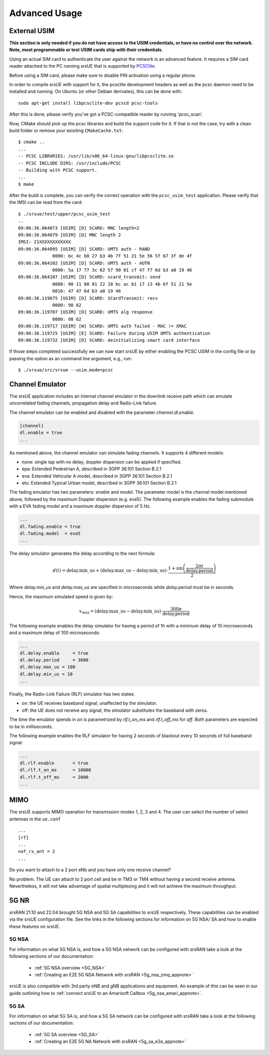 .. _ue_advanced:

Advanced Usage
##############

External USIM
*************

**This section is only needed if you do not have access to the USIM credentials, or have no control over the network. Note, most programmable or test USIM cards ship with their credentials.**

Using an actual SIM card to authenticate the user against the network is an advanced feature.
It requires a SIM card reader attached to the PC running srsUE that is supported by
`PCSClite <https://pcsclite.apdu.fr/>`_.

Before using a SIM card, please make sure to disable PIN activation using a regular phone.

In order to compile srsUE with support for it, the pcsclite development headers as well as the
pcsc daemon need to be installed and running.
On Ubuntu (or other Debian derivates), this can be done with::

    sudo apt-get install libpcsclite-dev pcscd pcsc-tools

After this is done, please verify you've got a PCSC-compatible reader by running 'pcsc_scan'.

Now, CMake should pick up the pcsc libraries and build the support code for it. If that is not the case,
try with a clean build folder or remove your exisiting ``CMakeCache.txt``::

    $ cmake ..
    ...
    -- PCSC LIBRARIES: /usr/lib/x86_64-linux-gnu/libpcsclite.so
    -- PCSC INCLUDE DIRS: /usr/include/PCSC
    -- Building with PCSC support.
    ...
    $ make

After the build is complete, you can verify the correct operation with the ``pcsc_usim_test`` application.
Please verify that the IMSI can be read from the card::


    $ ./srsue/test/upper/pcsc_usim_test
    ..
    09:06:36.064073 [USIM] [D] SCARD: MNC length=2
    09:06:36.064079 [USIM] [D] MNC length 2
    IMSI: 21XXXXXXXXXXXX
    09:06:36.064095 [USIM] [D] SCARD: UMTS auth - RAND
                 0000: bc 4c b0 27 b3 4b 7f 51 21 5e 56 5f 67 3f de 4f
    09:06:36.064102 [USIM] [D] SCARD: UMTS auth - AUTN
                 0000: 5a 17 77 3c 62 57 90 01 cf 47 f7 6d b3 a0 19 46
    09:06:36.064107 [USIM] [D] SCARD: scard_transmit: send
                 0000: 00 11 00 81 22 10 bc ac b1 17 13 4b 6f 51 21 5e
                 0010: 47 47 6d b3 a0 19 46
    09:06:36.119675 [USIM] [D] SCARD: SCardTransmit: recv
                 0000: 98 62
    09:06:36.119707 [USIM] [D] SCARD: UMTS alg response
                 0000: 98 62
    09:06:36.119717 [USIM] [W] SCARD: UMTS auth failed - MAC != XMAC
    09:06:36.119725 [USIM] [E] SCARD: Failure during USIM UMTS authentication
    09:06:36.119732 [USIM] [D] SCARD: deinitializing smart card interface


If those steps completed successfully we can now start srsUE by either enabling the PCSC USIM in
the config file or by passing the option as an command line argument, e.g., run::

    $ ./srsue/src/srsue --usim.mode=pcsc


.. Carrier Aggregation
.. *******************
.. 
.. The srsUE application supports MIMO TM3/4 and Carrier Aggregation (CA). In order to use CA, you will need to configure the UE for the RF board configuration you wish to use.
.. 
.. First of all, one can set a number of radios (1 or 2). This will open *nof_radios* instances of
.. RF front-ends. Only one radio is synchronized to the Primary Cell. The second radio will be only used if the Primary Cell configures a Secondary Cell for Carrier Aggregation. Then the UE will use the second RF front-end for receiving and transmitting from that Secondary Cell.
.. 
.. If one uses a RF device that can tune RF ports independently (like USRP X300, not B200 nor BladeRF), one can set *nof_rf_channels* to two for using a number of the available ports for carrier aggregation (not MIMO).
.. 
.. For 2 Component Carrier Aggregation:
.. 
..   nof_radios = 1
..   nof_rf_channels = 2
..   nof_rx_ant = 1
.. 
.. 
.. In contrast, the parameter *nof_rx_ant* is used for setting the number of receive antennas for MIMO (two layer TM3/4).
.. 
.. For TM3/4 configuration:
.. 
..   nof_radios = 1
..   nof_rf_channels = 1
..   nof_rx_ant = 2
.. 
.. You may wonder if one can force or specify what RF driver use. It is possible using *device_name* and *device_args*. These two parameters are used for specifying properties of the RF-front end to open.
.. 
.. For UHD driver (x310, b210, b200mini and so on) the *device_name* shall be set to *uhd*. The parameter *device_args* accepts the following arguments:
.. 
.. - UHD address and configuration arguments: default UHD driver arguments such as *type*, *serial*, *ip_address*, *master_clock_rate* and so on.
.. - *clock*: specifies the clock source. Valid clock sources are *internal* (default), *external* and *gpsdo*
.. - *otw_format*: specifies whether the baseband samples coming from the RF front-end width is 12 (*sc12*) or 16 (*sc16*) bit.
.. - *tx_subdev_spec*: transmitter sub-device specification according to Ettus Research documentation.
.. - *rx_subdev_spec*: receiver sub-device specification according to Ettus Research documentation.
.. 
.. If using more than one RF front-end, one can use *device_args_2* for the second device and *device_args_3* for a third one. 
.. 
.. 
..   device_name = uhd
..   device_args = type=b200,clock=gpsdo
..   #device_args_1 = auto
..   #device_args_2 = auto
.. 
.. 
.. *IMPORTANT: if two UHD devices are used, the serial number or IP address shall be indicated in the device arguments. Otherwise, UHD may try to open twice the same device*


Channel Emulator
****************

The srsUE application includes an internal channel emulator in the downlink receive path which can emulate uncorrelated fading channels, propagation delay and Radio-Link failure.

The channel emulator can be enabled and disabled with the parameter *channel.dl.enable*.

.. code::

  [channel]
  dl.enable = true
  ...

As mentioned above, the channel emulator can simulate fading channels. It supports 4 different models:

* none: single tap with no delay, doppler dispersion can be applied if specified.
* epa: Extended Pedestrian A, described in 3GPP 36.101 Section B.2.1
* eva: Extended Vehicular A model, described in 3GPP 36.101 Section B.2.1
* etu: Extended Typical Urban model, described in 3GPP 36.101 Section B.2.1

The fading emulator has two parameters: *enable* and *model*. The parameter *model* is the channel model mentioned above, followed by the maximum Doppler dispersion (e.g. eva5). The following example enables the fading submodule with a EVA fading model and a maximum doppler dispersion of 5 Hz.

.. code::

  ...
  dl.fading.enable = true
  dl.fading.model  = eva5
  ...

The delay simulator generates the delay according to the next formula:

.. math::

   d(t) = \text{delay.min}\_\text{us} + (\text{delay.max}\_\text{us} - \text{delay.min}\_\text{us}) \cdot \frac{1 + \sin\left(\frac{2\pi t}{\text{delay.period}}\right)}{2}

Where *delay.min_us* and *delay.max_us* are specified in microseconds while *delay.period* must be in seconds.

Hence, the maximum simulated speed is given by:

.. math::

   v_\text{max} = (\text{delay.max}\_\text{us} - \text{delay.min}\_\text{us}) \cdot \frac{300 \pi}{\text{delay.period}}

The following example enables the delay simulator for having a period of 1h with a minimum delay of 10 microseconds and a maximum delay of 100 microseconds:

.. code::

  ...
  dl.delay.enable     = true
  dl.delay.period     = 3600
  dl.delay.max_us = 100
  dl.delay.min_us = 10
  ...

Finally, the Radio-Link Failure (RLF) simulator has two states:

* on: the UE receives baseband signal, unaffected by the simulator.
* off: the UE does not receive any signal, the simulator substitutes the baseband with zeros.

The time the emulator spends in *on* is parametrized by *rlf.t_on_ms* and *rlf.t_off_ms* for *off*. Both parameters are expected to be in milliseconds.

The following example enables the RLF simulator for having 2 seconds of blackout every 10 seconds of full baseband signal:

.. code::

  ...
  dl.rlf.enable       = true
  dl.rlf.t_on_ms      = 10000
  dl.rlf.t_off_ms     = 2000
  ...

MIMO
****

The srsUE supports MIMO operation for transmission modes 1, 2, 3 and 4. The user can select the number of select antennas in the ``ue.conf`` :: 
  
  ...
  [rf]
  ...
  nof_rx_ant = 2
  ...

Do you want to attach to a 2 port eNb and you have only one receive channel? 

No problem. The UE can attach to 2 port cell and be in TM3 or TM4 without having a second receive antenna. Nevertheless, it will not take advantage 
of spatial multiplexing and it will not achieve the maximum throughput.

5G NR 
*****

srsRAN 21.10 and 22.04 brought 5G NSA and 5G SA capabilities to srsUE respectively. These capabilities can be enabled via the srsUE configuration file. See the links in the following sections for information on 
5G NSA/ SA and how to enable these features on srsUE.  

5G NSA
======

For information on what 5G NSA is, and how a 5G NSA network can be configured with srsRAN take a look at the following sections of our documentation: 

  - :ref:`5G NSA overview <5G_NSA>`
  - :ref:`Creating an E2E 5G NSA Network with srsRAN <5g_nsa_zmq_appnote>`

srsUE is also compatible with 3rd party eNB and gNB applications and equipment. An example of this can be seen in our guide outlining how to :ref:`connect srsUE to an Amarisoft Callbox <5g_nsa_amari_appnote>`. 

5G SA 
======

For information on what 5G SA is, and how a 5G SA network can be configured with srsRAN take a look at the following sections of our documentation: 

  - :ref:`5G SA overview <5G_SA>`
  - :ref:`Creating an E2E 5G NA Network with srsRAN <5g_sa_e2e_appnote>`


